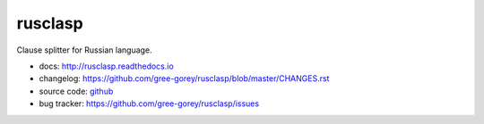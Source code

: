 rusclasp
========

Clause splitter for Russian language.

.. image:: https://readthedocs.org/projects/rusclasp/badge/?version=latest
  :target: http://rusclasp.readthedocs.io/en/latest/?badge=latest
  :alt: Documentation Status

* docs: http://rusclasp.readthedocs.io
* changelog: https://github.com/gree-gorey/rusclasp/blob/master/CHANGES.rst
* source code: github_
* bug tracker: https://github.com/gree-gorey/rusclasp/issues

.. _github: https://github.com/gree-gorey/rusclasp